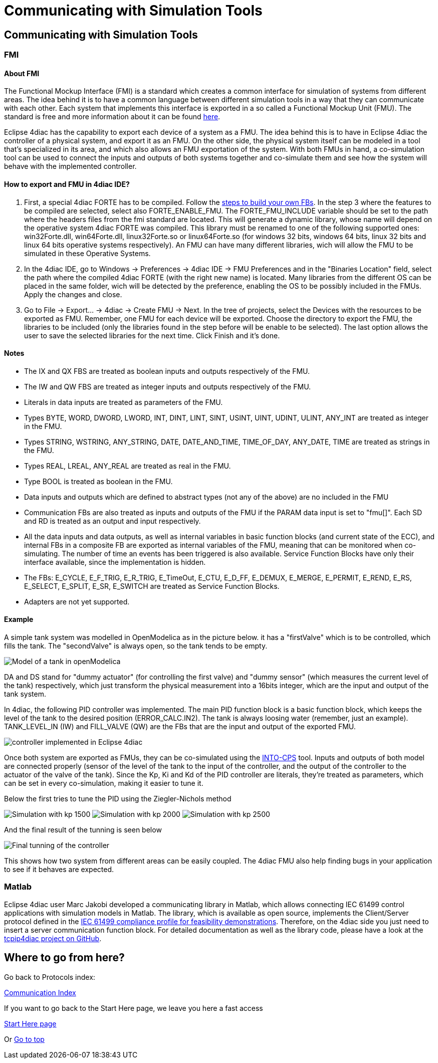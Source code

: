 = Communicating with Simulation Tools
:lang: en

[[topOfPage]]
== Communicating with Simulation Tools

=== FMI

==== About FMI

The Functional Mockup Interface (FMI) is a standard which creates a
common interface for simulation of systems from different areas. The
idea behind it is to have a common language between different simulation
tools in a way that they can communicate with each other. Each system
that implements this interface is exported in a so called a Functional
Mockup Unit (FMU). The standard is free and more information about it
can be found https://fmi-standard.org/[here].

Eclipse 4diac has the capability to export each device of a system as a
FMU. The idea behind this is to have in Eclipse 4diac the controller of
a physical system, and export it as an FMU. On the other side, the
physical system itself can be modeled in a tool that's specialized in
its area, and which also allows an FMU exportation of the system. With
both FMUs in hand, a co-simulation tool can be used to connect the
inputs and outputs of both systems together and co-simulate them and see
how the system will behave with the implemented controller.

==== How to export and FMU in 4diac IDE?

. First, a special 4diac FORTE has to be compiled. Follow the
link:../../html/installation/install.html#ownFORTE[steps to build your
own FBs]. In the step 3 where the features to be compiled are selected,
select also FORTE_ENABLE_FMU. The FORTE_FMU_INCLUDE variable should be
set to the path where the headers files from the fmi standard are
located. This will generate a dynamic library, whose name will depend on
the operative system 4diac FORTE was compiled. This library must be
renamed to one of the following supported ones: win32Forte.dll,
win64Forte.dll, linux32Forte.so or linux64Forte.so (for windows 32 bits,
windows 64 bits, linux 32 bits and linux 64 bits operative systems
respectively). An FMU can have many different libraries, wich will allow
the FMU to be simulated in these Operative Systems.
. In the 4diac IDE, go to Windows → Preferences → 4diac IDE → FMU
Preferences and in the "Binaries Location" field, select the path where
the compiled 4diac FORTE (with the right new name) is located. Many
libraries from the different OS can be placed in the same folder, wich
will be detected by the preference, enabling the OS to be possibly
included in the FMUs. Apply the changes and close.
. Go to File → Export... → 4diac → Create FMU → Next. In the tree of
projects, select the Devices with the resources to be exported as FMU.
Remember, one FMU for each device will be exported. Choose the directory
to export the FMU, the libraries to be included (only the libraries
found in the step before will be enable to be selected). The last option
allows the user to save the selected libraries for the next time. Click
Finish and it's done.

==== Notes

* The IX and QX FBS are treated as boolean inputs and outputs
respectively of the FMU.
* The IW and QW FBS are treated as integer inputs and outputs
respectively of the FMU.
* Literals in data inputs are treated as parameters of the FMU.
* Types BYTE, WORD, DWORD, LWORD, INT, DINT, LINT, SINT, USINT, UINT,
UDINT, ULINT, ANY_INT are treated as integer in the FMU.
* Types STRING, WSTRING, ANY_STRING, DATE, DATE_AND_TIME, TIME_OF_DAY,
ANY_DATE, TIME are treated as strings in the FMU.
* Types REAL, LREAL, ANY_REAL are treated as real in the FMU.
* Type BOOL is treated as boolean in the FMU.
* Data inputs and outputs which are defined to abstract types (not any
of the above) are no included in the FMU
* Communication FBs are also treated as inputs and outputs of the FMU if
the PARAM data input is set to "fmu[]". Each SD and RD is treated as an
output and input respectively.
* All the data inputs and data outputs, as well as internal variables in
basic function blocks (and current state of the ECC), and internal FBs
in a composite FB are exported as internal variables of the FMU, meaning
that can be monitored when co-simulating. The number of time an events
has been triggered is also available. Service Function Blocks have only
their interface available, since the implementation is hidden.
* The FBs: E_CYCLE, E_F_TRIG, E_R_TRIG, E_TimeOut, E_CTU, E_D_FF,
E_DEMUX, E_MERGE, E_PERMIT, E_REND, E_RS, E_SELECT, E_SPLIT, E_SR,
E_SWITCH are treated as Service Function Blocks.
* Adapters are not yet supported.

==== Example

A simple tank system was modelled in OpenModelica as in the picture
below. it has a "firstValve" which is to be controlled, which fills the
tank. The "secondValve" is always open, so the tank tends to be empty.

image:../../html/communication/img/fmi/tankModel.png[Model of a tank in
openModelica]

DA and DS stand for "dummy actuator" (for controlling the first valve)
and "dummy sensor" (which measures the current level of the tank)
respectively, which just transform the physical measurement into a
16bits integer, which are the input and output of the tank system.

In 4diac, the following PID controller was implemented. The main PID
function block is a basic function block, which keeps the level of the
tank to the desired position (ERROR_CALC.IN2). The tank is always
loosing water (remember, just an example). TANK_LEVEL_IN (IW) and
FILL_VALVE (QW) are the FBs that are the input and output of the
exported FMU.

image:../../html/communication/img/fmi/application.png[controller
implemented in Eclipse 4diac]

Once both system are exported as FMUs, they can be co-simulated using
the https://github.com/into-cps/intocps-ui[INTO-CPS] tool. Inputs and
outputs of both model are connected properly (sensor of the level of the
tank to the input of the controller, and the output of the controller to
the actuator of the valve of the tank). Since the Kp, Ki and Kd of the
PID controller are literals, they're treated as parameters, which can be
set in every co-simulation, making it easier to tune it.

Below the first tries to tune the PID using the Ziegler-Nichols method

image:../../html/communication/img/fmi/kp1500.png[Simulation with kp
1500] image:../../html/communication/img/fmi/kp2000.png[Simulation with
kp 2000] image:../../html/communication/img/fmi/kp2500.png[Simulation
with kp 2500]

And the final result of the tunning is seen below

image:../../html/communication/img/fmi/classicPID.png[Final tunning of
the controller]

This shows how two system from different areas can be easily coupled.
The 4diac FMU also help finding bugs in your application to see if it
behaves are expected.

=== Matlab

Eclipse 4diac user Marc Jakobi developed a communicating library in
Matlab, which allows connecting IEC 61499 control applications with
simulation models in Matlab. The library, which is available as open
source, implements the Client/Server protocol defined in the
http://www.holobloc.com/doc/ita/index.htm[IEC 61499 compliance profile
for feasibility demonstrations]. Therefore, on the 4diac side you just
need to insert a server communication function block. For detailed
documentation as well as the library code, please have a look at the
https://github.com/MrcJkb/tcpip4diac[tcpip4diac project on GitHub].

== Where to go from here?

Go back to Protocols index:

link:../../html/communication/communicationIndex.html[Communication
Index]

If you want to go back to the Start Here page, we leave you here a fast
access

xref:../index.adoc[Start Here page]

Or link:#topOfPage[Go to top]
